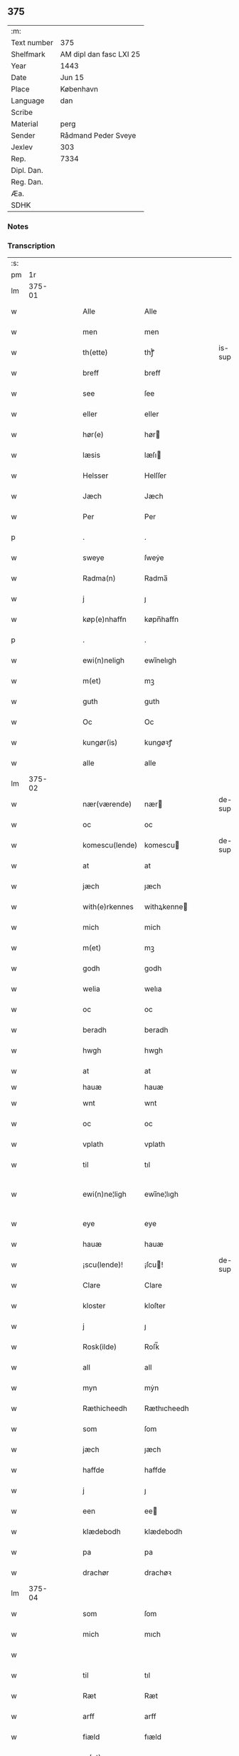 ** 375
| :m:         |                         |
| Text number | 375                     |
| Shelfmark   | AM dipl dan fasc LXI 25 |
| Year        | 1443                    |
| Date        | Jun 15                  |
| Place       | København               |
| Language    | dan                     |
| Scribe      |                         |
| Material    | perg                    |
| Sender      | Rådmand Peder Sveye     |
| Jexlev      | 303                     |
| Rep.        | 7334                    |
| Dipl. Dan.  |                         |
| Reg. Dan.   |                         |
| Æa.         |                         |
| SDHK        |                         |

*** Notes


*** Transcription
| :s: |        |   |   |   |   |                |               |   |   |   |        |     |   |   |    |               |
| pm  |     1r |   |   |   |   |                |               |   |   |   |        |     |   |   |    |               |
| lm  | 375-01 |   |   |   |   |                |               |   |   |   |        |     |   |   |    |               |
| w   |        |   |   |   |   | Alle           | Alle          |   |   |   |        | dan |   |   |    |        375-01 |
| w   |        |   |   |   |   | men            | men           |   |   |   |        | dan |   |   |    |        375-01 |
| w   |        |   |   |   |   | th(ette)       | thͭꝭ           |   |   |   | is-sup | dan |   |   |    |        375-01 |
| w   |        |   |   |   |   | breff          | breff         |   |   |   |        | dan |   |   |    |        375-01 |
| w   |        |   |   |   |   | see            | ſee           |   |   |   |        | dan |   |   |    |        375-01 |
| w   |        |   |   |   |   | eller          | eller         |   |   |   |        | dan |   |   |    |        375-01 |
| w   |        |   |   |   |   | hør(e)         | hør          |   |   |   |        | dan |   |   |    |        375-01 |
| w   |        |   |   |   |   | læsis          | læſı         |   |   |   |        | dan |   |   |    |        375-01 |
| w   |        |   |   |   |   | Helsser        | Helſſer       |   |   |   |        | dan |   |   |    |        375-01 |
| w   |        |   |   |   |   | Jæch           | Jæch          |   |   |   |        | dan |   |   |    |        375-01 |
| w   |        |   |   |   |   | Per            | Per           |   |   |   |        | dan |   |   |    |        375-01 |
| p   |        |   |   |   |   | .              | .             |   |   |   |        | dan |   |   |    |        375-01 |
| w   |        |   |   |   |   | sweye          | ſweẏe         |   |   |   |        | dan |   |   |    |        375-01 |
| w   |        |   |   |   |   | Radma(n)       | Radma̅         |   |   |   |        | dan |   |   |    |        375-01 |
| w   |        |   |   |   |   | j              | ȷ             |   |   |   |        | dan |   |   |    |        375-01 |
| w   |        |   |   |   |   | køp(e)nhaffn   | køpn̅haffn     |   |   |   |        | dan |   |   |    |        375-01 |
| p   |        |   |   |   |   | .              | .             |   |   |   |        | dan |   |   |    |        375-01 |
| w   |        |   |   |   |   | ewi(n)neligh   | ewi̅nelıgh     |   |   |   |        | dan |   |   |    |        375-01 |
| w   |        |   |   |   |   | m(et)          | mꝫ            |   |   |   |        | dan |   |   |    |        375-01 |
| w   |        |   |   |   |   | guth           | guth          |   |   |   |        | dan |   |   |    |        375-01 |
| w   |        |   |   |   |   | Oc             | Oc            |   |   |   |        | dan |   |   |    |        375-01 |
| w   |        |   |   |   |   | kungør(is)     | kungøꝛꝭ       |   |   |   |        | dan |   |   |    |        375-01 |
| w   |        |   |   |   |   | alle           | alle          |   |   |   |        | dan |   |   |    |        375-01 |
| lm  | 375-02 |   |   |   |   |                |               |   |   |   |        |     |   |   |    |               |
| w   |        |   |   |   |   | nær(værende)   | nær          |   |   |   | de-sup | dan |   |   |    |        375-02 |
| w   |        |   |   |   |   | oc             | oc            |   |   |   |        | dan |   |   |    |        375-02 |
| w   |        |   |   |   |   | komescu(lende) | komescu      |   |   |   | de-sup | dan |   |   |    |        375-02 |
| w   |        |   |   |   |   | at             | at            |   |   |   |        | dan |   |   |    |        375-02 |
| w   |        |   |   |   |   | jæch           | ȷæch          |   |   |   |        | dan |   |   |    |        375-02 |
| w   |        |   |   |   |   | with(e)rkennes | withꝝkenne   |   |   |   |        | dan |   |   |    |        375-02 |
| w   |        |   |   |   |   | mich           | mich          |   |   |   |        | dan |   |   |    |        375-02 |
| w   |        |   |   |   |   | m(et)          | mꝫ            |   |   |   |        | dan |   |   |    |        375-02 |
| w   |        |   |   |   |   | godh           | godh          |   |   |   |        | dan |   |   |    |        375-02 |
| w   |        |   |   |   |   | welia          | welıa         |   |   |   |        | dan |   |   |    |        375-02 |
| w   |        |   |   |   |   | oc             | oc            |   |   |   |        | dan |   |   |    |        375-02 |
| w   |        |   |   |   |   | beradh         | beradh        |   |   |   |        | dan |   |   |    |        375-02 |
| w   |        |   |   |   |   | hwgh           | hwgh          |   |   |   |        | dan |   |   |    |        375-02 |
| w   |        |   |   |   |   | at             | at            |   |   |   |        | dan |   |   | =  |        375-02 |
| w   |        |   |   |   |   | hauæ           | hauæ          |   |   |   |        | dan |   |   | == |               |
| w   |        |   |   |   |   | wnt            | wnt           |   |   |   |        | dan |   |   |    |        375-02 |
| w   |        |   |   |   |   | oc             | oc            |   |   |   |        | dan |   |   |    |        375-02 |
| w   |        |   |   |   |   | vplath         | vplath        |   |   |   |        | dan |   |   |    |        375-02 |
| w   |        |   |   |   |   | til            | tıl           |   |   |   |        | dan |   |   |    |        375-02 |
| w   |        |   |   |   |   | ewi(n)ne¦ligh  | ewı̅ne¦lıgh    |   |   |   |        | dan |   |   |    | 375-02—375-03 |
| w   |        |   |   |   |   | eye            | eye           |   |   |   |        | dan |   |   |    |        375-03 |
| w   |        |   |   |   |   | hauæ           | hauæ          |   |   |   |        | dan |   |   |    |        375-03 |
| w   |        |   |   |   |   | ¡scu(lende)!   | ¡ſcu!        |   |   |   | de-sup | dan |   |   |    |        375-03 |
| w   |        |   |   |   |   | Clare          | Clare         |   |   |   |        | dan |   |   |    |        375-03 |
| w   |        |   |   |   |   | kloster        | kloſter       |   |   |   |        | dan |   |   |    |        375-03 |
| w   |        |   |   |   |   | j              | ȷ             |   |   |   |        | dan |   |   |    |        375-03 |
| w   |        |   |   |   |   | Rosk(ilde)     | Roſk̅          |   |   |   |        | dan |   |   |    |        375-03 |
| w   |        |   |   |   |   | all            | all           |   |   |   |        | dan |   |   |    |        375-03 |
| w   |        |   |   |   |   | myn            | mẏn           |   |   |   |        | dan |   |   |    |        375-03 |
| w   |        |   |   |   |   | Ræthicheedh    | Ræthıcheedh   |   |   |   |        | dan |   |   |    |        375-03 |
| w   |        |   |   |   |   | som            | ſom           |   |   |   |        | dan |   |   |    |        375-03 |
| w   |        |   |   |   |   | jæch           | ȷæch          |   |   |   |        | dan |   |   |    |        375-03 |
| w   |        |   |   |   |   | haffde         | haffde        |   |   |   |        | dan |   |   |    |        375-03 |
| w   |        |   |   |   |   | j              | ȷ             |   |   |   |        | dan |   |   |    |        375-03 |
| w   |        |   |   |   |   | een            | ee           |   |   |   |        | dan |   |   |    |        375-03 |
| w   |        |   |   |   |   | klædebodh      | klædebodh     |   |   |   |        | dan |   |   |    |        375-03 |
| w   |        |   |   |   |   | pa             | pa            |   |   |   |        | dan |   |   |    |        375-03 |
| w   |        |   |   |   |   | drachør        | drachøꝛ       |   |   |   |        | dan |   |   |    |        375-03 |
| lm  | 375-04 |   |   |   |   |                |               |   |   |   |        |     |   |   |    |               |
| w   |        |   |   |   |   | som            | ſom           |   |   |   |        | dan |   |   |    |        375-04 |
| w   |        |   |   |   |   | mich           | mıch          |   |   |   |        | dan |   |   |    |        375-04 |
| w   |        |   |   |   |   |                |               |   |   |   |        | dan |   |   |    |        375-04 |
| w   |        |   |   |   |   | til            | tıl           |   |   |   |        | dan |   |   |    |        375-04 |
| w   |        |   |   |   |   | Ræt            | Ræt           |   |   |   |        | dan |   |   |    |        375-04 |
| w   |        |   |   |   |   | arff           | arff          |   |   |   |        | dan |   |   |    |        375-04 |
| w   |        |   |   |   |   | fiæld          | fıæld         |   |   |   |        | dan |   |   |    |        375-04 |
| w   |        |   |   |   |   | m(et)          | mꝫ            |   |   |   |        | dan |   |   |    |        375-04 |
| w   |        |   |   |   |   | myn            | mẏn           |   |   |   |        | dan |   |   |    |        375-04 |
| w   |        |   |   |   |   | hwsfrwe        | hwſfrwe       |   |   |   |        | dan |   |   |    |        375-04 |
| w   |        |   |   |   |   | Tale           | Tale          |   |   |   |        | dan |   |   |    |        375-04 |
| w   |        |   |   |   |   | effter         | effter        |   |   |   |        | dan |   |   |    |        375-04 |
| w   |        |   |   |   |   | hinrich        | hinrıch       |   |   |   |        | dan |   |   |    |        375-04 |
| w   |        |   |   |   |   | van            | va           |   |   |   |        | dan |   |   |    |        375-04 |
| w   |        |   |   |   |   | b(er)gen       | b̅gen          |   |   |   |        | dan |   |   |    |        375-04 |
| w   |        |   |   |   |   | hwetz          | hwetz         |   |   |   |        | dan |   |   |    |        375-04 |
| w   |        |   |   |   |   | siæll          | ſıæll         |   |   |   |        | dan |   |   |    |        375-04 |
| w   |        |   |   |   |   | gudh           | gudh          |   |   |   |        | dan |   |   |    |        375-04 |
| w   |        |   |   |   |   | hauæ           | hauæ          |   |   |   |        | dan |   |   |    |        375-04 |
| w   |        |   |   |   |   | Til            | Tıl           |   |   |   |        | dan |   |   |    |        375-04 |
| w   |        |   |   |   |   | yt(er)me(re)   | ẏtme        |   |   |   |        | dan |   |   |    |        375-04 |
| lm  | 375-05 |   |   |   |   |                |               |   |   |   |        |     |   |   |    |               |
| w   |        |   |   |   |   | Statfæstælssæ  | Statfæſtælſſæ |   |   |   |        | dan |   |   |    |        375-05 |
| w   |        |   |   |   |   | lath(e)r       | lathꝝ         |   |   |   |        | dan |   |   |    |        375-05 |
| w   |        |   |   |   |   | jæch           | ȷæch          |   |   |   |        | dan |   |   |    |        375-05 |
| w   |        |   |   |   |   | hengge         | hengge        |   |   |   |        | dan |   |   |    |        375-05 |
| w   |        |   |   |   |   | mit            | mit           |   |   |   |        | dan |   |   |    |        375-05 |
| w   |        |   |   |   |   | Jncigle        | Jncigle       |   |   |   |        | dan |   |   |    |        375-05 |
| w   |        |   |   |   |   | for(e)         | for          |   |   |   |        | dan |   |   |    |        375-05 |
| w   |        |   |   |   |   | th(ette)       | thͭꝭ           |   |   |   | is-sup | dan |   |   |    |        375-05 |
| w   |        |   |   |   |   | b(re)ff        | bff           |   |   |   |        | dan |   |   |    |        375-05 |
| p   |        |   |   |   |   | .              | .             |   |   |   |        | dan |   |   |    |        375-05 |
| w   |        |   |   |   |   | beth(e)nd(e)   | bethn̅        |   |   |   |        | dan |   |   |    |        375-05 |
| w   |        |   |   |   |   | flere          | flere         |   |   |   |        | dan |   |   |    |        375-05 |
| w   |        |   |   |   |   | gode           | gode          |   |   |   |        | dan |   |   |    |        375-05 |
| w   |        |   |   |   |   | mentz          | mentz         |   |   |   |        | dan |   |   |    |        375-05 |
| w   |        |   |   |   |   | Jncigle        | Jncıgle       |   |   |   |        | dan |   |   |    |        375-05 |
| w   |        |   |   |   |   | til            | tıl           |   |   |   |        | dan |   |   |    |        375-05 |
| w   |        |   |   |   |   | withinsbyrd    | wıthınſbyꝛd   |   |   |   |        | dan |   |   |    |        375-05 |
| lm  | 375-06 |   |   |   |   |                |               |   |   |   |        |     |   |   |    |               |
| w   |        |   |   |   |   | Swo            | wo           |   |   |   |        | dan |   |   |    |        375-06 |
| w   |        |   |   |   |   | ssom           | ſsom          |   |   |   |        | dan |   |   |    |        375-06 |
| w   |        |   |   |   |   | æræ            | æræ           |   |   |   |        | dan |   |   |    |        375-06 |
| w   |        |   |   |   |   | Andr(is)       | Andrꝭ         |   |   |   |        | dan |   |   |    |        375-06 |
| w   |        |   |   |   |   | laur(e)sson    | laurſſon     |   |   |   |        | dan |   |   |    |        375-06 |
| w   |        |   |   |   |   | Areld          | Areld         |   |   |   |        | dan |   |   |    |        375-06 |
| w   |        |   |   |   |   | krwse          | krwſe         |   |   |   |        | dan |   |   |    |        375-06 |
| w   |        |   |   |   |   | burgemester(e) | burgemeſter  |   |   |   |        | dan |   |   |    |        375-06 |
| w   |        |   |   |   |   | j              | ȷ             |   |   |   |        | dan |   |   |    |        375-06 |
| w   |        |   |   |   |   | kopenhaffn     | kopenhaffn    |   |   |   |        | dan |   |   |    |        375-06 |
| w   |        |   |   |   |   | oc             | oc            |   |   |   |        | dan |   |   |    |        375-06 |
| w   |        |   |   |   |   | Cla(us)        | Cla          |   |   |   |        | dan |   |   |    |        375-06 |
| w   |        |   |   |   |   | willæmsson     | willæmſſon    |   |   |   |        | dan |   |   |    |        375-06 |
| w   |        |   |   |   |   | burger         | burger        |   |   |   |        | dan |   |   |    |        375-06 |
| w   |        |   |   |   |   | j              | ȷ             |   |   |   |        | dan |   |   |    |        375-06 |
| w   |        |   |   |   |   | sa⟨-⟩¦me       | ſa⟨-⟩¦me      |   |   |   |        | dan |   |   | =  | 375-06-375-07 |
| w   |        |   |   |   |   | st(et)         | ſtꝫ           |   |   |   |        | dan |   |   | == |        375-07 |
| w   |        |   |   |   |   | Giffuit        | Gıffuit       |   |   |   |        | dan |   |   |    |        375-07 |
| w   |        |   |   |   |   | oc             | oc            |   |   |   |        | dan |   |   |    |        375-07 |
| w   |        |   |   |   |   | Sc(re)ffuit    | cͤffuıt       |   |   |   |        | dan |   |   |    |        375-07 |
| w   |        |   |   |   |   | j              | ȷ             |   |   |   |        | dan |   |   |    |        375-07 |
| w   |        |   |   |   |   | køp(e)nhaffn   | køpn̅haffn     |   |   |   |        | dan |   |   |    |        375-07 |
| w   |        |   |   |   |   | Anno           | Anno          |   |   |   |        | lat |   |   |    |        375-07 |
| w   |        |   |   |   |   | d(omi)nj       | dn̅ȷ           |   |   |   |        | lat |   |   |    |        375-07 |
| n   |        |   |   |   |   | mcdxl          | cdxl         |   |   |   |        | lat |   |   | =  |        375-07 |
| w   |        |   |   |   |   | t(er)cio       | tcıo         |   |   |   |        | lat |   |   | == |        375-07 |
| w   |        |   |   |   |   | Sabb(a)to      | ab̅bto        |   |   |   |        | lat |   |   |    |        375-07 |
| w   |        |   |   |   |   | an(te)         | a̅            |   |   |   |        | lat |   |   |    |        375-07 |
| w   |        |   |   |   |   | d(o)m(ini)cam  | dm̅ca         |   |   |   |        | lat |   |   |    |        375-07 |
| w   |        |   |   |   |   | T(ri)nitatis   | Tnitatı     |   |   |   |        | lat |   |   |    |        375-07 |
| :e: |        |   |   |   |   |                |               |   |   |   |        |     |   |   |    |               |
